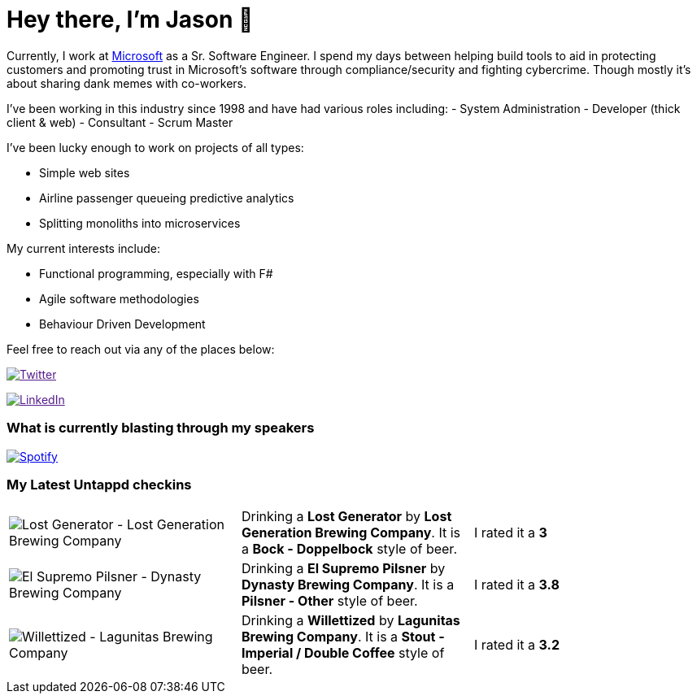 ﻿# Hey there, I'm Jason 👋

Currently, I work at https://microsoft.com[Microsoft] as a Sr. Software Engineer. I spend my days between helping build tools to aid in protecting customers and promoting trust in Microsoft's software through compliance/security and fighting cybercrime. Though mostly it's about sharing dank memes with co-workers. 

I've been working in this industry since 1998 and have had various roles including: 
- System Administration
- Developer (thick client & web)
- Consultant
- Scrum Master

I've been lucky enough to work on projects of all types:

- Simple web sites
- Airline passenger queueing predictive analytics
- Splitting monoliths into microservices

My current interests include:

- Functional programming, especially with F#
- Agile software methodologies
- Behaviour Driven Development

Feel free to reach out via any of the places below:

image:https://img.shields.io/twitter/follow/jtucker?style=flat-square&color=blue["Twitter",link="https://twitter.com/jtucker]

image:https://img.shields.io/badge/LinkedIn-Let's%20Connect-blue["LinkedIn",link="https://linkedin.com/in/jatucke]

### What is currently blasting through my speakers

image:https://spotify-github-profile.vercel.app/api/view?uid=soulposition&cover_image=true&theme=novatorem&bar_color=c43c3c&bar_color_cover=true["Spotify",link="https://github.com/kittinan/spotify-github-profile"]

### My Latest Untappd checkins

|====
// untappd beer
| image:https://images.untp.beer/crop?width=200&height=200&stripmeta=true&url=https://untappd.s3.amazonaws.com/photos/2024_01_28/8406162c0d10114d897dfe65e126d215_c_1352049357_raw.jpg[Lost Generator - Lost Generation Brewing Company] | Drinking a *Lost Generator* by *Lost Generation Brewing Company*. It is a *Bock - Doppelbock* style of beer. | I rated it a *3*
| image:https://images.untp.beer/crop?width=200&height=200&stripmeta=true&url=https://untappd.s3.amazonaws.com/photos/2024_01_23/df5ae389f278fb503b2b5a98aa039ad2_c_1350732921_raw.jpg[El Supremo Pilsner - Dynasty Brewing Company] | Drinking a *El Supremo Pilsner* by *Dynasty Brewing Company*. It is a *Pilsner - Other* style of beer. | I rated it a *3.8*
| image:https://images.untp.beer/crop?width=200&height=200&stripmeta=true&url=https://untappd.s3.amazonaws.com/photos/2024_01_22/9049caee1d761d2ef26090e93e723b95_c_1350543775_raw.jpg[Willettized - Lagunitas Brewing Company] | Drinking a *Willettized* by *Lagunitas Brewing Company*. It is a *Stout - Imperial / Double Coffee* style of beer. | I rated it a *3.2*
// untappd end
